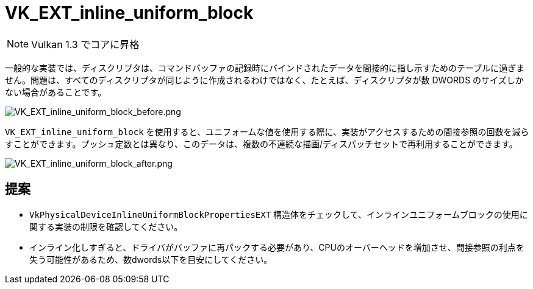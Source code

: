 // Copyright 2019-2022 The Khronos Group, Inc.
// SPDX-License-Identifier: CC-BY-4.0

ifndef::chapters[:chapters: ../]

[[VK_EXT_inline_uniform_block]]
= VK_EXT_inline_uniform_block

[NOTE]
====
Vulkan 1.3 でコアに昇格
====

一般的な実装では、ディスクリプタは、コマンドバッファの記録時にバインドされたデータを間接的に指し示すためのテーブルに過ぎません。問題は、すべてのディスクリプタが同じように作成されるわけではなく、たとえば、ディスクリプタが数 DWORDS のサイズしかない場合があることです。

image::../../../../chapters/extensions/images/VK_EXT_inline_uniform_block_before.png[VK_EXT_inline_uniform_block_before.png]

`VK_EXT_inline_uniform_block` を使用すると、ユニフォームな値を使用する際に、実装がアクセスするための間接参照の回数を減らすことができます。プッシュ定数とは異なり、このデータは、複数の不連続な描画/ディスパッチセットで再利用することができます。

image::../../../../chapters/extensions/images/VK_EXT_inline_uniform_block_after.png[VK_EXT_inline_uniform_block_after.png]

== 提案

  * `VkPhysicalDeviceInlineUniformBlockPropertiesEXT` 構造体をチェックして、インラインユニフォームブロックの使用に関する実装の制限を確認してください。
  * インライン化しすぎると、ドライバがバッファに再パックする必要があり、CPUのオーバーヘッドを増加させ、間接参照の利点を失う可能性があるため、数dwords以下を目安にしてください。
